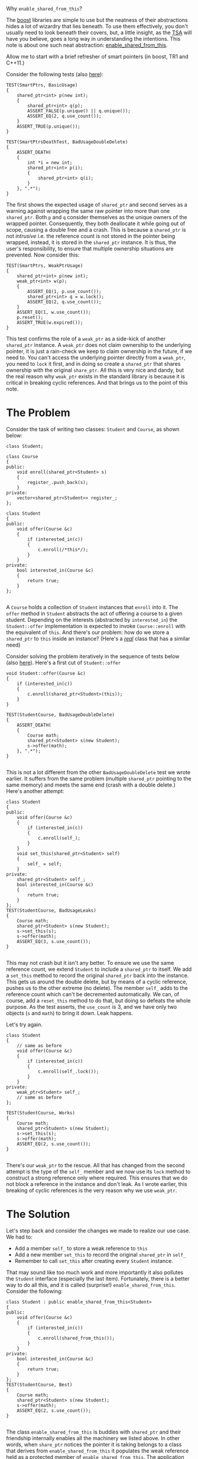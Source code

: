 #+DATE: 13 August 2011
#+OPTIONS: ^:nil

Why =enable_shared_from_this=?

The [[http://www.boost.org/doc/libs/][boost]] libraries are simple to use but the neatness of their abstractions hides a lot of wizardry
that lies beneath. To use them effectively, you don't usually need to look beneath their covers,
but, a little insight, as the [[http://www.tsa.gov/][TSA]] will have you believe, goes a long way in understanding the
intentions. This note is about one such neat abstraction: [[http://www.boost.org/doc/libs/1_47_0/libs/smart_ptr/enable_shared_from_this.html][enable_shared_from_this]].

Allow me to start with a brief refresher of smart pointers (in boost, TR1 and C++11.)

Consider the following tests (also [[https://github.com/aldrin/ajd/blob/master/code/ajd/explore/test/src/shared_ptr_test.cc][here]]):

#+BEGIN_SRC c++
TEST(SmartPtrs, BasicUsage)
{
    shared_ptr<int> p(new int);
    {
        shared_ptr<int> q(p);
        ASSERT_FALSE(p.unique() || q.unique());
        ASSERT_EQ(2, q.use_count());
    }
    ASSERT_TRUE(p.unique());
}

TEST(SmartPtrsDeathTest, BadUsageDoubleDelete)
{
    ASSERT_DEATH(
    {
        int *i = new int;
        shared_ptr<int> p(i);
        {
            shared_ptr<int> q(i);
        }
    }, ".*");
}
#+END_SRC

The first shows the expected usage of =shared_ptr= and second serves as a warning against wrapping
the same raw pointer into more than one =shared_ptr=. Both =p= and =q= consider themselves as the
unique owners of the wrapped pointer. Consequently, they both deallocate it while going out of
scope, causing a double free and a crash. This is because a =shared_ptr= is not /intrusive/ i.e. the
reference count is not stored in the pointer being wrapped, instead, it is stored in the
=shared_ptr= instance. It is thus, the user's responsibility, to ensure that multiple ownership
situations are prevented. Now consider this:

#+BEGIN_SRC c++
TEST(SmartPtrs, WeakPtrUsage)
{
    shared_ptr<int> p(new int);
    weak_ptr<int> w(p);
    {
        ASSERT_EQ(1, p.use_count());
        shared_ptr<int> q = w.lock();
        ASSERT_EQ(2, q.use_count());
    }
    ASSERT_EQ(1, w.use_count());
    p.reset();
    ASSERT_TRUE(w.expired());
}
#+END_SRC

This test confirms the role of a =weak_ptr= as a side-kick of another =shared_ptr= instance. A
=weak_ptr= does not claim ownership to the underlying pointer, it is just a rain-check we keep to
claim ownership in the future, if we need to. You can't access the underlying pointer directly from
a =weak_ptr=, you need to =lock= it first, and in doing so create a =shared_ptr= that shares
ownership with the original =share_ptr=. All this is very nice and dandy, but the real reason why
=weak_ptr= exists in the standard library is because it is critical in breaking cyclic
references. And that brings us to the point of this note.

* The Problem
Consider the task of writing two classes: =Student= and =Course=, as shown below:

#+BEGIN_SRC c++
  class Student;
  
  class Course
  {
  public:
      void enroll(shared_ptr<Student> s)
      {
          register_.push_back(s);
      }
  private:
      vector<shared_ptr<Student>> register_;
  };
  
  class Student
  {
  public:
      void offer(Course &c)
      {
          if (interested_in(c))
          {
              c.enroll(/*this*/);
          }
      }
  private:
      bool interested_in(Course &c)
      {
          return true;
      }
  };
  
#+END_SRC

A =Course= holds a collection of =Student= instances that =enroll= into it. The =offer= method in
=Student= abstracts the act of offering a course to a given student. Depending on the interests
(abstracted by =interested_in=) the =Student::offer= implementation is expected to invoke
=Course::enroll= with the equivalent of =this=. And there's our problem: how do we store a
=shared_ptr= to =this= inside an instance? (Here's a [[http://www.boost.org/doc/libs/1_47_0/doc/html/boost_asio/example/http/server/connection.cpp][/real/]] class that has a similar need)

Consider solving the problem iteratively in the sequence of tests below (also [[https://github.com/aldrin/ajd/blob/master/code/ajd/explore/test/src/esft_test.cc][here]]). Here's a first
cut of =Student::offer=

#+BEGIN_SRC c++
  void Student::offer(Course &c)
  {
      if (interested_in(c))
      {
          c.enroll(shared_ptr<Student>(this));
      }
  }
  
  TEST(StudentCourse, BadUsageDoubleDelete)
  {
      ASSERT_DEATH(
      {
          Course math;
          shared_ptr<Student> s(new Student);
          s->offer(math);
      }, ".*");
  }
  
#+END_SRC

This is not a lot different from the other =BadUsageDoubleDelete= test we wrote earlier. It suffers
from the same problem (multiple =shared_ptr= pointing to the same memory) and meets the same end
(crash with a double delete.) Here's another attempt:

#+BEGIN_SRC c++
  class Student
  {
  public:
      void offer(Course &c)
      {
          if (interested_in(c))
          {
              c.enroll(self_);
          }
      }
      void set_this(shared_ptr<Student> self)
      {
          self_ = self;
      }
  private:
      shared_ptr<Student> self_;
      bool interested_in(Course &c)
      {
          return true;
      }
  };
  TEST(StudentCourse, BadUsageLeaks)
  {
      Course math;
      shared_ptr<Student> s(new Student);
      s->set_this(s);
      s->offer(math);
      ASSERT_EQ(3, s.use_count());
  }
  
#+END_SRC

This may not crash but it isn't any better. To ensure we use the same reference count, we extend
=Student= to include a =shared_ptr= to itself. We add a =set_this= method to record the original
=shared_ptr= back into the instance. This gets us around the double delete, but by means of a cyclic
reference, pushes us to the other extreme (no delete). The member =self_= adds to the reference
count which can't be decremented automatically. We can, of course, add a =reset_this= method to do
that, but doing so defeats the whole purpose. As the test asserts, the =use_count= is 3, and we have
only two objects (=s= and =math=) to bring it down. Leak happens. 

Let's try again.

#+BEGIN_SRC c++
  class Student
  {
      // same as before
      void offer(Course &c)
      {
          if (interested_in(c))
          {
              c.enroll(self_.lock());
          }
      }
  private:
      weak_ptr<Student> self_;
      // same as before
  };
  
  TEST(StudentCourse, Works)
  {
      Course math;
      shared_ptr<Student> s(new Student);
      s->set_this(s);
      s->offer(math);
      ASSERT_EQ(2, s.use_count());
  }
  
#+END_SRC

There's our =weak_ptr= to the rescue. All that has changed from the second attempt is the type of
the =self_= member and we now use its =lock= method to construct a strong reference only where
required. This ensures that we do not block a reference in the instance and don't leak. As I wrote
earlier, this breaking of cyclic references is the very reason why we use =weak_ptr=.

* The Solution
Let's step back and consider the changes we made to realize our use case. We had to:

- Add a member =self_= to store a weak reference to =this=
- Add a new member =set_this= to record the original =shared_ptr= in =self_=
- Remember to call =set_this= after creating every =Student= instance.

That may sound like too much work and more importantly it also pollutes the =Student= interface
(especially the last item). Fortunately, there is a better way to do all this, and it is called
(surprise!)  =enable_shared_from_this=. Consider the following:

#+BEGIN_SRC c++
  class Student : public enable_shared_from_this<Student>
  {
  public:
      void offer(Course &c)
      {
          if (interested_in(c))
          {
              c.enroll(shared_from_this());
          }
      }
  private:
      bool interested_in(Course &c)
      {
          return true;
      }
  };
  TEST(StudentCourse, Best)
  {
      Course math;
      shared_ptr<Student> s(new Student);
      s->offer(math);
      ASSERT_EQ(2, s.use_count());
  }
  
#+END_SRC

The class =enable_shared_from_this= is buddies with =shared_ptr= and their friendship internally
enables all the machinery we listed above. In other words, when =share_ptr= notices the pointer it
is taking belongs to a class that derives from =enable_shared_from_this= it populates the weak
reference held as a protected member of =enable_shared_from_this=. The application subclass
(i.e. =Student=) can en-cash this weak reference anytime using the =shared_from_this= protected
member function. In summary, we get all we need, just by extending from =enable_shared_from_this=.

And, that, gentle reader, is why we need =enable_shared_from_this=.
